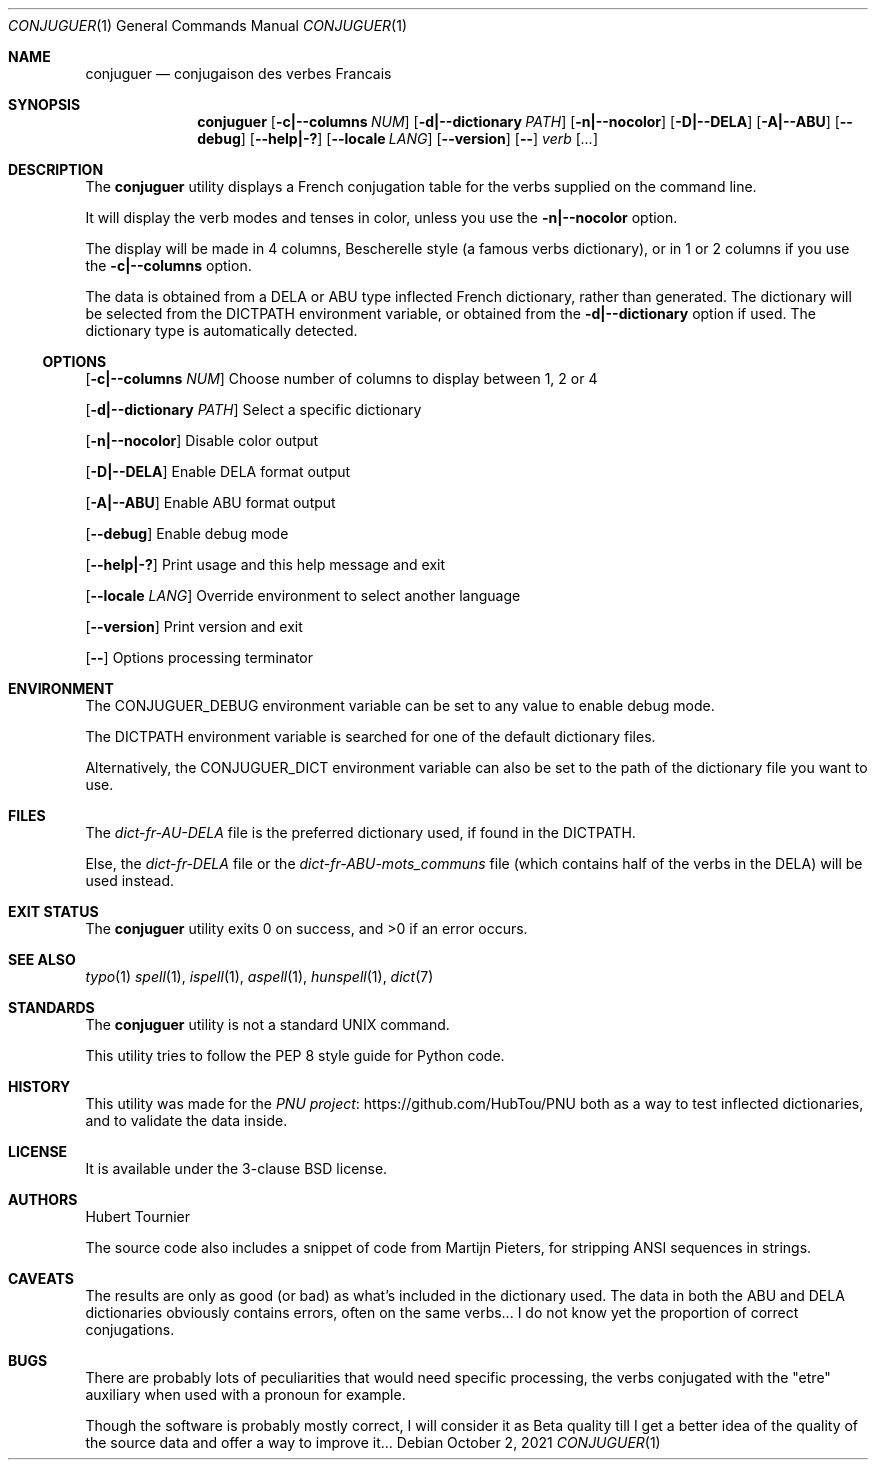 .Dd October 2, 2021
.Dt CONJUGUER 1
.Os
.Sh NAME
.Nm conjuguer
.Nd conjugaison des verbes Francais
.Sh SYNOPSIS
.Nm
.Op Fl c|--columns Ar NUM
.Op Fl d|--dictionary Ar PATH
.Op Fl n|--nocolor
.Op Fl D|--DELA
.Op Fl A|--ABU
.Op Fl -debug
.Op Fl -help|-?
.Op Fl -locale Ar LANG
.Op Fl -version
.Op Fl -
.Ar verb
.Op Ar ...
.Sh DESCRIPTION
The
.Nm
utility displays a French conjugation table for the verbs supplied on the command line.
.Pp
It will display the verb modes and tenses in color, unless you use the
.Fl n|--nocolor
option.
.Pp
The display will be made in 4 columns, Bescherelle style (a famous verbs dictionary),
or in 1 or 2 columns if you use the
.Fl c|--columns
option.
.Pp
The data is obtained from a DELA or ABU type inflected French dictionary, rather than generated.
The dictionary will be selected from the
.Ev DICTPATH
environment variable, or obtained from the
.Fl d|--dictionary
option if used. The dictionary type is automatically detected.
.Ss OPTIONS
.Op Fl c|--columns Ar NUM
Choose number of columns to display between 1, 2 or 4
.Pp
.Op Fl d|--dictionary Ar PATH
Select a specific dictionary
.Pp
.Op Fl n|--nocolor
Disable color output
.Pp
.Op Fl D|--DELA
Enable DELA format output
.Pp
.Op Fl A|--ABU
Enable ABU format output
.Pp
.Op Fl -debug
Enable debug mode
.Pp
.Op Fl -help|-?
Print usage and this help message and exit
.Pp
.Op Fl -locale Ar LANG
Override environment to select another language
.Pp
.Op Fl -version
Print version and exit
.Pp
.Op Fl -
Options processing terminator
.Sh ENVIRONMENT
The
.Ev CONJUGUER_DEBUG
environment variable can be set to any value to enable debug mode.
.Pp
The
.Ev DICTPATH
environment variable is searched for one of the default dictionary files.
.Pp
Alternatively, the
.Ev CONJUGUER_DICT
environment variable can also be set to the path of the dictionary file you want to use.
.Sh FILES
The
.Pa dict-fr-AU-DELA
file is the preferred dictionary used, if found in the
.Ev DICTPATH .
.Pp
Else, the
.Pa dict-fr-DELA
file or the
.Pa dict-fr-ABU-mots_communs
file (which contains half of the verbs in the DELA) will be used instead.
.Sh EXIT STATUS
.Ex -std conjuguer
.Sh SEE ALSO
.Xr typo 1
.Xr spell 1 ,
.Xr ispell 1 ,
.Xr aspell 1 ,
.Xr hunspell 1 ,
.Xr dict 7
.Sh STANDARDS
The
.Nm
utility is not a standard UNIX command.
.Pp
This utility tries to follow the PEP 8 style guide for Python code.
.Sh HISTORY
This utility was made for the
.Lk https://github.com/HubTou/PNU PNU project
both as a way to test inflected dictionaries, and to validate the data inside.
.Sh LICENSE
It is available under the 3-clause BSD license.
.Sh AUTHORS
.An Hubert Tournier
.Pp
The source code also includes a snippet of code from Martijn Pieters,
for stripping ANSI sequences in strings.
.Sh CAVEATS
The results are only as good (or bad) as what's included in the dictionary used.
The data in both the ABU and DELA dictionaries obviously contains errors, often on the same verbs...
I do not know yet the proportion of correct conjugations.
.Sh BUGS
There are probably lots of peculiarities that would need specific processing,
the verbs conjugated with the "etre" auxiliary when used with a pronoun for example.
.Pp
Though the software is probably mostly correct, I will consider it as Beta quality till I get
a better idea of the quality of the source data and offer a way to improve it...
